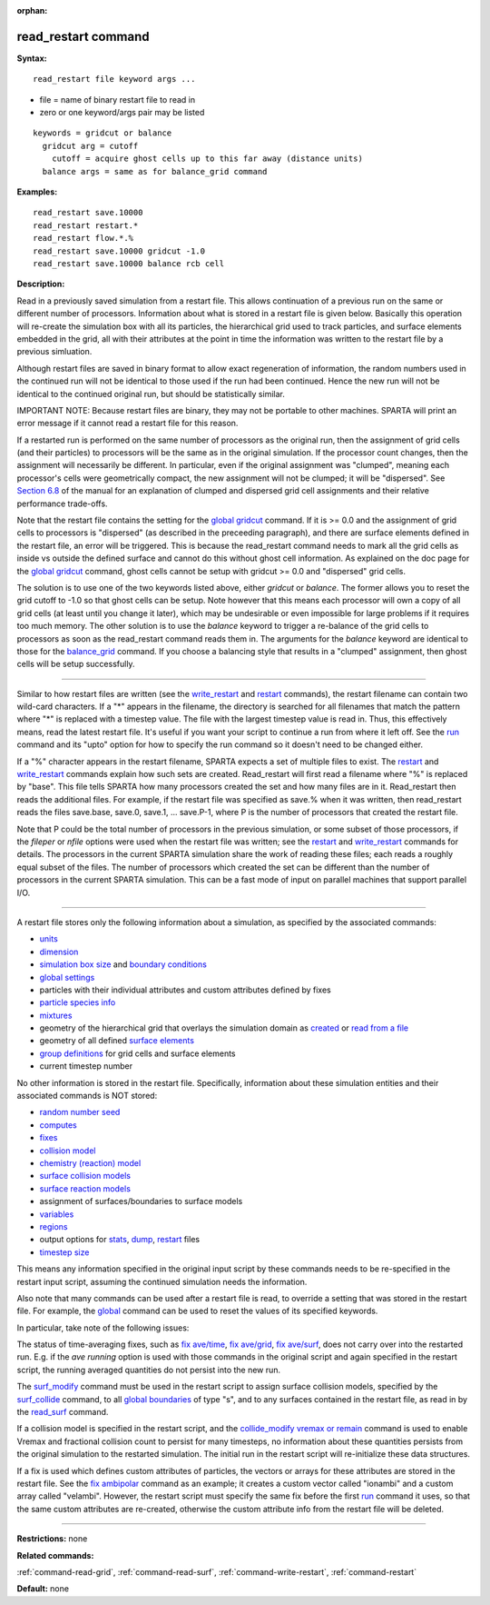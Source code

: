 :orphan:

.. _command-read-restart:

####################
read_restart command
####################

**Syntax:**

::

   read_restart file keyword args ... 

-  file = name of binary restart file to read in
-  zero or one keyword/args pair may be listed

::

   keywords = gridcut or balance
     gridcut arg = cutoff
       cutoff = acquire ghost cells up to this far away (distance units)
     balance args = same as for balance_grid command 

**Examples:**

::

   read_restart save.10000
   read_restart restart.*
   read_restart flow.*.%
   read_restart save.10000 gridcut -1.0
   read_restart save.10000 balance rcb cell 

**Description:**

Read in a previously saved simulation from a restart file. This allows
continuation of a previous run on the same or different number of
processors. Information about what is stored in a restart file is given
below. Basically this operation will re-create the simulation box with
all its particles, the hierarchical grid used to track particles, and
surface elements embedded in the grid, all with their attributes at the
point in time the information was written to the restart file by a
previous simluation.

Although restart files are saved in binary format to allow exact
regeneration of information, the random numbers used in the continued
run will not be identical to those used if the run had been continued.
Hence the new run will not be identical to the continued original run,
but should be statistically similar.

IMPORTANT NOTE: Because restart files are binary, they may not be
portable to other machines. SPARTA will print an error message if it
cannot read a restart file for this reason.

If a restarted run is performed on the same number of processors as the
original run, then the assignment of grid cells (and their particles) to
processors will be the same as in the original simulation. If the
processor count changes, then the assignment will necessarily be
different. In particular, even if the original assignment was "clumped",
meaning each processor's cells were geometrically compact, the new
assignment will not be clumped; it will be "dispersed". See `Section
6.8 <Section_howto.html#howto_8>`__ of the manual for an explanation of
clumped and dispersed grid cell assignments and their relative
performance trade-offs.

Note that the restart file contains the setting for the `global
gridcut <global.html>`__ command. If it is >= 0.0 and the assignment of
grid cells to processors is "dispersed" (as described in the preceeding
paragraph), and there are surface elements defined in the restart file,
an error will be triggered. This is because the read_restart command
needs to mark all the grid cells as inside vs outside the defined
surface and cannot do this without ghost cell information. As explained
on the doc page for the `global gridcut <global.html>`__ command, ghost
cells cannot be setup with gridcut >= 0.0 and "dispersed" grid cells.

The solution is to use one of the two keywords listed above, either
*gridcut* or *balance*. The former allows you to reset the grid cutoff
to -1.0 so that ghost cells can be setup. Note however that this means
each processor will own a copy of all grid cells (at least until you
change it later), which may be undesirable or even impossible for large
problems if it requires too much memory. The other solution is to use
the *balance* keyword to trigger a re-balance of the grid cells to
processors as soon as the read_restart command reads them in. The
arguments for the *balance* keyword are identical to those for the
`balance_grid <balance_grid.html>`__ command. If you choose a balancing
style that results in a "clumped" assignment, then ghost cells will be
setup successfully.

--------------

Similar to how restart files are written (see the
`write_restart <write_restart.html>`__ and `restart <restart.html>`__
commands), the restart filename can contain two wild-card characters. If
a "*" appears in the filename, the directory is searched for all
filenames that match the pattern where "*" is replaced with a timestep
value. The file with the largest timestep value is read in. Thus, this
effectively means, read the latest restart file. It's useful if you want
your script to continue a run from where it left off. See the
`run <run.html>`__ command and its "upto" option for how to specify the
run command so it doesn't need to be changed either.

If a "%" character appears in the restart filename, SPARTA expects a set
of multiple files to exist. The `restart <restart.html>`__ and
`write_restart <write_restart.html>`__ commands explain how such sets
are created. Read_restart will first read a filename where "%" is
replaced by "base". This file tells SPARTA how many processors created
the set and how many files are in it. Read_restart then reads the
additional files. For example, if the restart file was specified as
save.% when it was written, then read_restart reads the files save.base,
save.0, save.1, ... save.P-1, where P is the number of processors that
created the restart file.

Note that P could be the total number of processors in the previous
simulation, or some subset of those processors, if the *fileper* or
*nfile* options were used when the restart file was written; see the
`restart <restart.html>`__ and `write_restart <write_restart.html>`__
commands for details. The processors in the current SPARTA simulation
share the work of reading these files; each reads a roughly equal subset
of the files. The number of processors which created the set can be
different than the number of processors in the current SPARTA
simulation. This can be a fast mode of input on parallel machines that
support parallel I/O.

--------------

A restart file stores only the following information about a simulation,
as specified by the associated commands:

-  `units <units.html>`__
-  `dimension <dimension.html>`__
-  `simulation box size <create_box.html>`__ and `boundary
   conditions <boundary.html>`__
-  `global settings <global.html>`__
-  particles with their individual attributes and custom attributes
   defined by fixes
-  `particle species info <species.html>`__
-  `mixtures <mixture.html>`__
-  geometry of the hierarchical grid that overlays the simulation domain
   as `created <create_grid.html>`__ or `read from a
   file <read_grid.html>`__
-  geometry of all defined `surface elements <read_surf.html>`__
-  `group definitions <group.html>`__ for grid cells and surface
   elements
-  current timestep number

No other information is stored in the restart file. Specifically,
information about these simulation entities and their associated
commands is NOT stored:

-  `random number seed <seed,html>`__
-  `computes <compute.html>`__
-  `fixes <fix.html>`__
-  `collision model <collide.html>`__
-  `chemistry (reaction) model <react.html>`__
-  `surface collision models <surf_collide.html>`__
-  `surface reaction models <surf_react.html>`__
-  assignment of surfaces/boundaries to surface models
-  `variables <variable.html>`__
-  `regions <region.html>`__
-  output options for `stats <stats_style.html>`__,
   `dump <dump.html>`__, `restart <restart.html>`__ files
-  `timestep size <timestep.html>`__

This means any information specified in the original input script by
these commands needs to be re-specified in the restart input script,
assuming the continued simulation needs the information.

Also note that many commands can be used after a restart file is read,
to override a setting that was stored in the restart file. For example,
the `global <global.html>`__ command can be used to reset the values of
its specified keywords.

In particular, take note of the following issues:

The status of time-averaging fixes, such as `fix
ave/time <fix_ave_time.html>`__, `fix ave/grid <fix_ave_grid.html>`__,
`fix ave/surf <fix_ave_surf.html>`__, does not carry over into the
restarted run. E.g. if the *ave running* option is used with those
commands in the original script and again specified in the restart
script, the running averaged quantities do not persist into the new run.

The `surf_modify <surf_modify.html>`__ command must be used in the
restart script to assign surface collision models, specified by the
`surf_collide <surf_collide.html>`__ command, to all `global
boundaries <boundary.html>`__ of type "s", and to any surfaces contained
in the restart file, as read in by the `read_surf <read_surf.html>`__
command.

If a collision model is specified in the restart script, and the
`collide_modify vremax or remain <collide_modify.html>`__ command is
used to enable Vremax and fractional collision count to persist for many
timesteps, no information about these quantities persists from the
original simulation to the restarted simulation. The initial run in the
restart script will re-initialize these data structures.

If a fix is used which defines custom attributes of particles, the
vectors or arrays for these attributes are stored in the restart file.
See the `fix ambipolar <fix_ambipolar>`__ command as an example; it
creates a custom vector called "ionambi" and a custom array called
"velambi". However, the restart script must specify the same fix before
the first `run <run.html>`__ command it uses, so that the same custom
attributes are re-created, otherwise the custom attribute info from the
restart file will be deleted.

--------------

**Restrictions:** none

**Related commands:**

:ref:`command-read-grid`,
:ref:`command-read-surf`,
:ref:`command-write-restart`,
:ref:`command-restart`

**Default:** none
